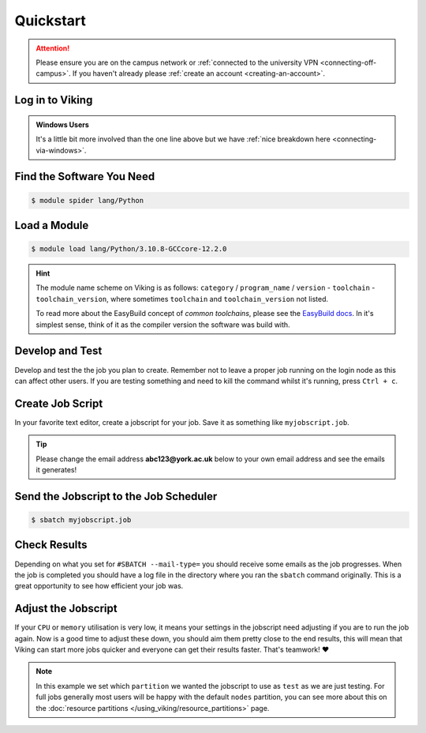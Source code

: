 Quickstart
==========

.. attention::
    Please ensure you are on the campus network or :ref:`connected to the university VPN <connecting-off-campus>`. If you haven't already please :ref:`create an account <creating-an-account>`.


Log in to Viking
----------------

.. code-block:: console
    :caption: from a Linux / MacOS terminal

    $ ssh viking.york.ac.uk

.. admonition:: Windows Users

    It's a little bit more involved than the one line above but we have :ref:`nice breakdown here <connecting-via-windows>`.


Find the Software You Need
--------------------------

.. code-block:: console

    $ module spider lang/Python


Load a Module
--------------

.. code-block:: console

    $ module load lang/Python/3.10.8-GCCcore-12.2.0


.. hint::

    The module name scheme on Viking is as follows: ``category`` / ``program_name`` / ``version`` - ``toolchain`` - ``toolchain_version``, where sometimes ``toolchain`` and ``toolchain_version`` not listed.

    To read more about the EasyBuild concept of *common toolchains*, please see the `EasyBuild docs <https://docs.easybuild.io/common-toolchains/>`_. In it's simplest sense, think of it as the compiler version the software was build with.


Develop and Test
----------------

Develop and test the the job you plan to create. Remember not to leave a proper job running on the login node as this can affect other users. If you are testing something and need to kill the command whilst it's running, press ``Ctrl + c``.


Create Job Script
-----------------

In your favorite text editor, create a jobscript for your job. Save it as something like ``myjobscript.job``.

.. tip::

    Please change the email address **abc123@york.ac.uk** below to your own email address and see the emails it generates!


.. code-block:: bash
    :caption: this is just a basic template
    :linenos:

    {SHEBANG}
    #SBATCH --job-name=my_job               # Job name
    #SBATCH --nodes=1                       # Number of nodes to run on
    #SBATCH --ntasks=1                      # Number of MPI tasks to request
    #SBATCH --cpus-per-task=1               # Number of CPU cores per MPI task
    #SBATCH --mem=16G                       # Total memory to request
    #SBATCH --time=0-00:15:00               # Time limit (DD-HH:MM:SS)
    #SBATCH --account=dept-proj-year        # Project account to use
    #SBATCH --mail-type=END,FAIL            # Mail events (NONE, BEGIN, END, FAIL, ALL)
    #SBATCH --mail-user=abc123@york.ac.uk   # Where to send mail
    #SBATCH --output=%x-%j.log              # Standard output log
    #SBATCH --error=%x-%j.err               # Standard error log
    #SBATCH --partition=test

    # Abort if any command fails
    set -e

    # Purge any previously loaded modules #
    module purge

    # Load modules #
    module load lang/Python/3.10.8-GCCcore-12.2.0

    # Commands to run #
    echo My working directory is: `pwd`
    echo Running job on host:
    echo -e '\t'`hostname` at `date`'\n'

    python -c 'print ("Hello, world!")'

    echo '\n'Job completed at `date`


Send the Jobscript to the Job Scheduler
---------------------------------------

.. code-block:: console

    $ sbatch myjobscript.job


Check Results
--------------

Depending on what you set for ``#SBATCH --mail-type=`` you should receive some emails as the job progresses. When the job is completed you should have a log file in the directory where you ran the ``sbatch`` command originally. This is a great opportunity to see how efficient your job was.


Adjust the Jobscript
--------------------

If your ``CPU`` or ``memory`` utilisation is very low, it means your settings in the jobscript need adjusting if you are to run the job again. Now is a good time to adjust these down, you should aim them pretty close to the end results, this will mean that Viking can start more jobs quicker and everyone can get their results faster. That's teamwork! ❤️

.. note::

    In this example we set which ``partition`` we wanted the jobscript to use as ``test`` as we are just testing. For full jobs generally most users will be happy with the default ``nodes`` partition, you can see more about this on the :doc:`resource partitions </using_viking/resource_partitions>` page.
